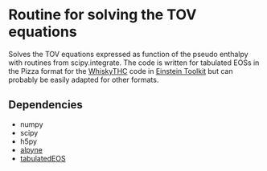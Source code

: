 * Routine for solving the TOV equations

Solves the TOV equations expressed as function of the pseudo enthalpy with routines from scipy.integrate.
The code is written for tabulated EOSs in the Pizza format for the [[https://bitbucket.org/FreeTHC/dist][WhiskyTHC]] code in [[https://www.einsteintoolkit.org/][Einstein Toolkit]] but can probably be easily adapted for other formats.

** Dependencies
  - numpy
  - scipy
  - h5py
  - [[https://github.com/fguercilena/alpyne][alpyne]]
  - [[https://github.com/Max-Jacobi/tabulatedEOS][tabulatedEOS]]
